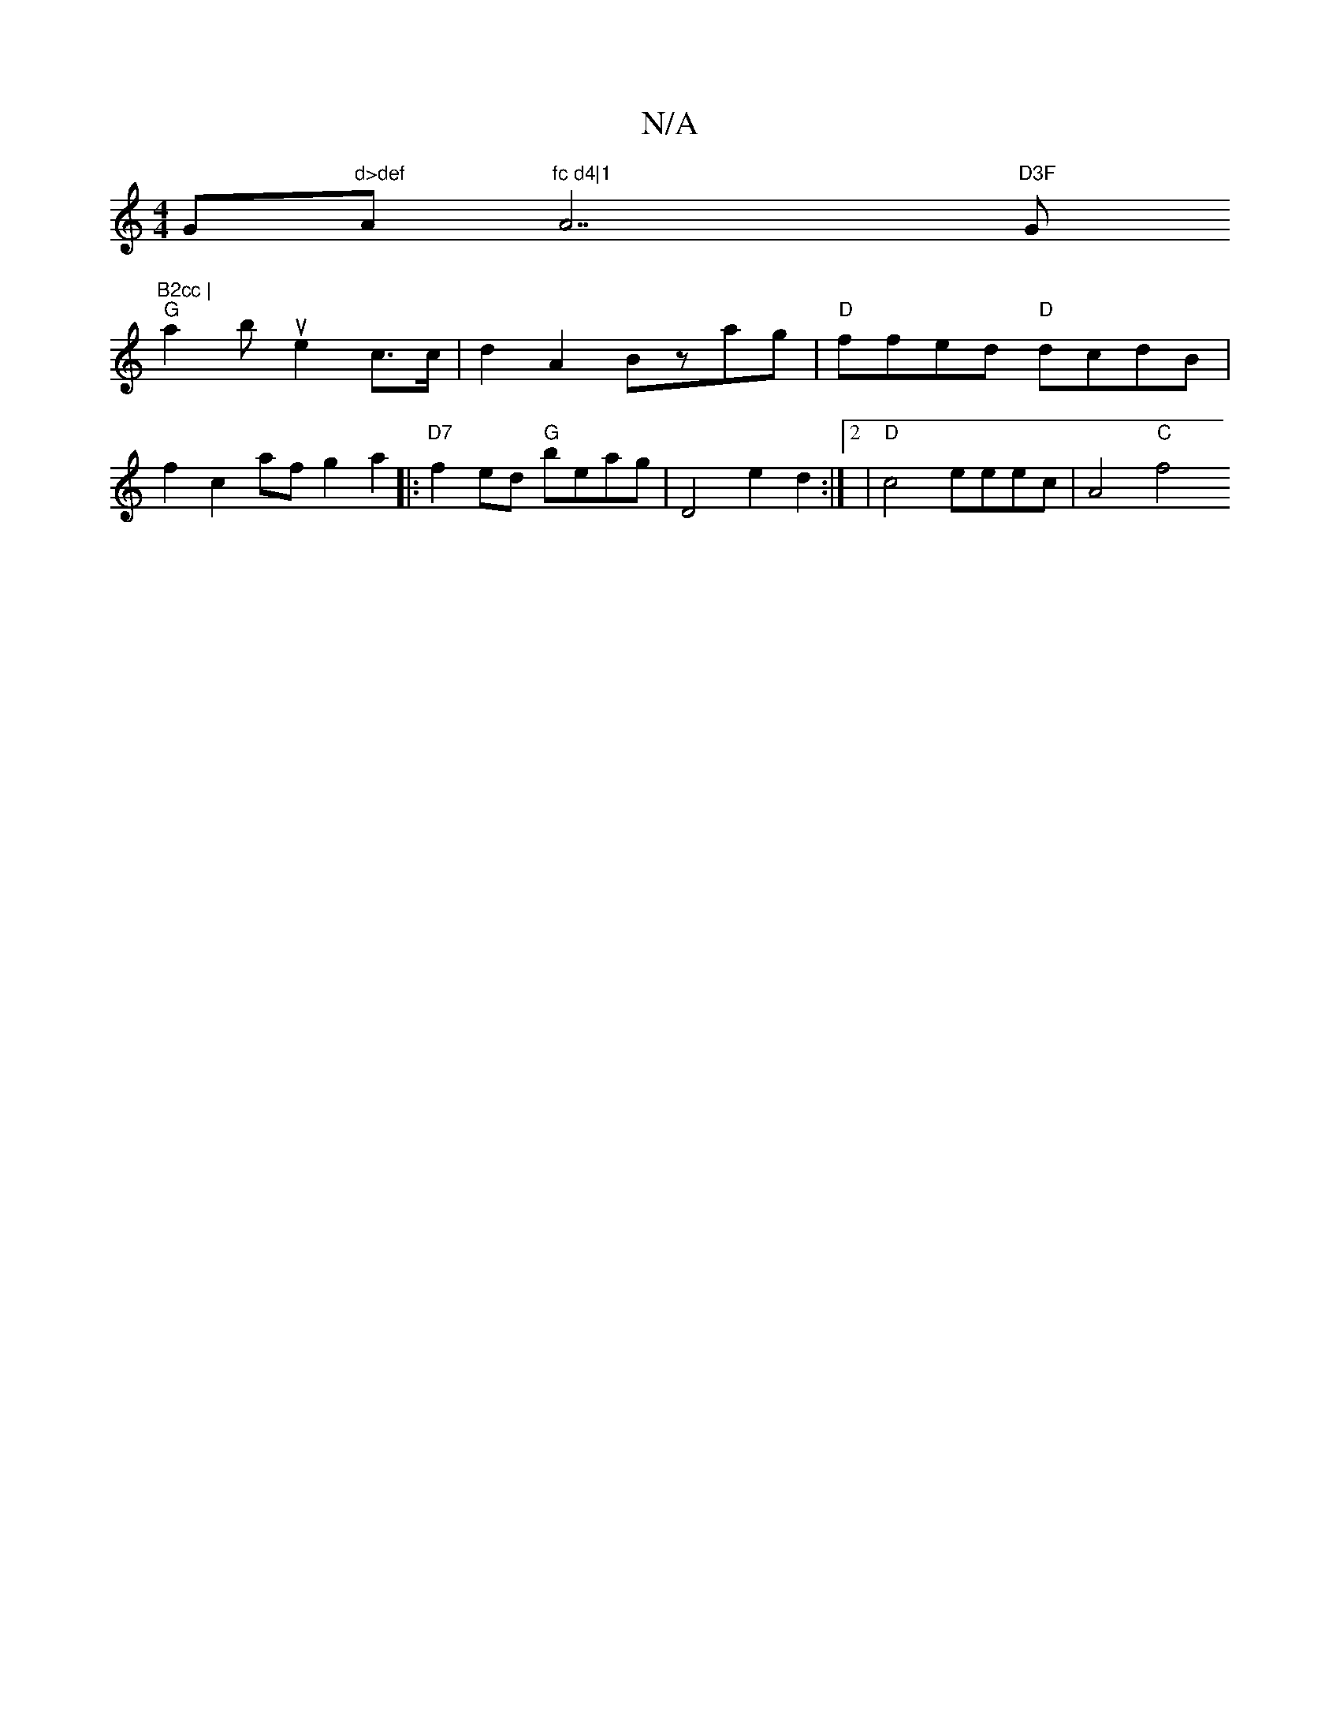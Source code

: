 X:1
T:N/A
M:4/4
R:N/A
K:Cmajor
G"d>def "A"fc d4|1 "A7"D3F "G"B2cc |
"G"a2bue2 c>c|d2A2 Bzag|"D"ffed "D"dcdB |
f2 c2af g2a2|:"D7" f2ed "G"beag | D4 e2d2 :|2|"D"c4 eeec| A4 "C"f4 "A/2 FA|EG :|

cef eAA |FAF[ (3A,3A,2 C2A,C|"A"f2e2f2|